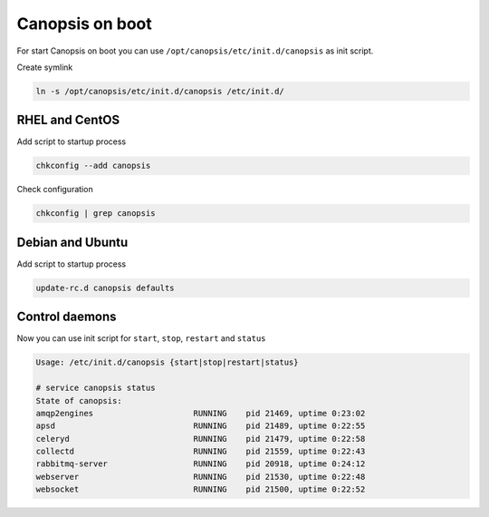 .. _admin-setup-onboot:

Canopsis on boot
================

For start Canopsis on boot you can use ``/opt/canopsis/etc/init.d/canopsis`` as init script.

Create symlink

.. code-block:: bash

    ln -s /opt/canopsis/etc/init.d/canopsis /etc/init.d/

RHEL and CentOS
---------------

Add script to startup process

.. code-block:: bash

    chkconfig --add canopsis

Check configuration

.. code-block:: bash

    chkconfig | grep canopsis

Debian and Ubuntu
-----------------

Add script to startup process

.. code-block:: bash

    update-rc.d canopsis defaults

Control daemons
---------------

Now you can use init script for ``start``, ``stop``, ``restart`` and ``status``

.. code-block:: text

    Usage: /etc/init.d/canopsis {start|stop|restart|status}

    # service canopsis status
    State of canopsis:
    amqp2engines                     RUNNING    pid 21469, uptime 0:23:02
    apsd                             RUNNING    pid 21489, uptime 0:22:55
    celeryd                          RUNNING    pid 21479, uptime 0:22:58
    collectd                         RUNNING    pid 21559, uptime 0:22:43
    rabbitmq-server                  RUNNING    pid 20918, uptime 0:24:12
    webserver                        RUNNING    pid 21530, uptime 0:22:48
    websocket                        RUNNING    pid 21500, uptime 0:22:52

